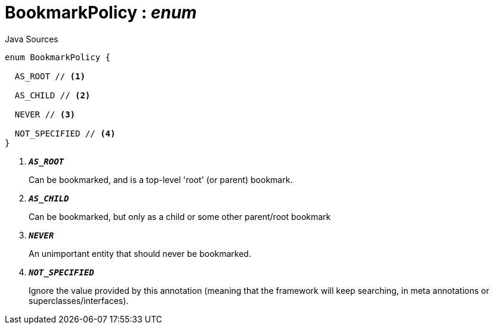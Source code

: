 = BookmarkPolicy : _enum_
:Notice: Licensed to the Apache Software Foundation (ASF) under one or more contributor license agreements. See the NOTICE file distributed with this work for additional information regarding copyright ownership. The ASF licenses this file to you under the Apache License, Version 2.0 (the "License"); you may not use this file except in compliance with the License. You may obtain a copy of the License at. http://www.apache.org/licenses/LICENSE-2.0 . Unless required by applicable law or agreed to in writing, software distributed under the License is distributed on an "AS IS" BASIS, WITHOUT WARRANTIES OR  CONDITIONS OF ANY KIND, either express or implied. See the License for the specific language governing permissions and limitations under the License.

.Java Sources
[source,java]
----
enum BookmarkPolicy {

  AS_ROOT // <.>

  AS_CHILD // <.>

  NEVER // <.>

  NOT_SPECIFIED // <.>
}
----

<.> `[teal]#*_AS_ROOT_*#`
+
--
Can be bookmarked, and is a top-level 'root' (or parent) bookmark.
--
<.> `[teal]#*_AS_CHILD_*#`
+
--
Can be bookmarked, but only as a child or some other parent/root bookmark
--
<.> `[teal]#*_NEVER_*#`
+
--
An unimportant entity that should never be bookmarked.
--
<.> `[teal]#*_NOT_SPECIFIED_*#`
+
--
Ignore the value provided by this annotation (meaning that the framework will keep searching, in meta annotations or superclasses/interfaces).
--

